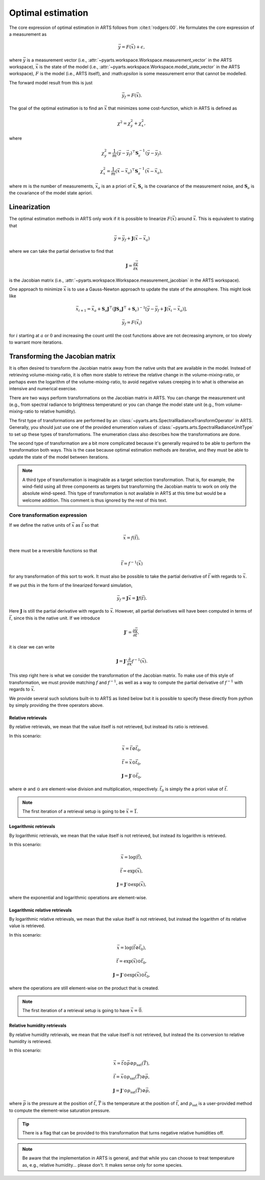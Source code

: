 .. _Sec OEM:

Optimal estimation
###################

The core expression of optimal estimation in ARTS
follows from :cite:t:`rodgers:00`.
He formulates the core expression of a measurement as

.. math::

  \vec{y} = F\left(\vec{x}\right) + \epsilon,

where :math:`\vec{y}` is a measurement vector
(i.e., :attr:`~pyarts.workspace.Workspace.measurement_vector`
in the ARTS workspace),
:math:`\vec{x}` is the state of the model
(i.e., :attr:`~pyarts.workspace.Workspace.model_state_vector`
in the ARTS workspace),
:math:`F` is the model (i.e., ARTS itself), and
:\math:`\epsilon` is some measurement error that cannot
be modelled.

The forward model result from this is just

.. math::

  \vec{y}_f = F\left(\vec{x}\right).

The goal of the optimal estimation is to find an :math:`\vec{x}`
that minimizes some cost-function, which in ARTS is defined as

.. math::
  \chi^2 = \chi^2_y + \chi^2_x,

where

.. math::
  \chi^2_y = \frac{1}{m} \left(\vec{y}-\vec{y}_f\right)^\top \mathbf{S}_\epsilon^{-1} \left(\vec{y}-\vec{y}_f\right).

  \chi^2_x = \frac{1}{m} \left(\vec{x}-\vec{x}_a\right)^\top \mathbf{S}_a^{-1} \left(\vec{x}-\vec{x}_a\right),

where
:math:`m` is the number of measurements,
:math:`\vec{x}_a` is an a priori of :math:`\vec{x}`,
:math:`\mathbf{S}_\epsilon` is the covariance of the measurement noise, and
:math:`\mathbf{S}_a` is the covariance of the model state apriori.

Linearization
=============

The optimal estimation methods in ARTS only work if it is possible to
linearize :math:`F\left(\vec{x}\right)` around :math:`\vec{x}`.
This is equivalent to stating that

.. math::

  \vec{y} = \vec{y}_f + \mathbf{J} \left(\vec{x} - \vec{x}_a\right)

where we can take the partial derivative to find that

.. math::

  \mathbf{J} = \frac{\partial \vec{y}}{\partial \vec{x}}

is the Jacobian matrix
(i.e., :attr:`~pyarts.workspace.Workspace.measurement_jacobian`
in the ARTS workspace).

One approach to minimize :math:`\vec{x}` is to
use a Gauss-Newton approach to update the state
of the atmosphere.  This might look like

.. math::
  \vec{x}_{i+1} = \vec{x}_a + \mathbf{S}_a
  \mathbf{J}^\top\left(\mathbf{J}\mathbf{S}_a \mathbf{J} ^\top+\mathbf{S}_\epsilon\right)^{-1}
  \left[\vec{y}-\vec{y}_f+
  \mathbf{J}\left(\vec{x}_i-\vec{x}_a\right)\right],

.. math::

  \vec{y}_f = F\left(\vec{x}_i\right)

for :math:`i` starting at :math:`a` or :math:`0` and increasing the
count until the cost functions above are not decreasing anymore, or
too slowly to warrant more iterations.

Transforming the Jacobian matrix
================================

It is often desired to transform the Jacobian matrix away from the
native units that are available in the model.  Instead of retrieving
volume-mixing-ratio, it is often more stable to retrieve the
relative change in the volume-mixing-ratio, or perhaps even
the logarithm of the volume-mixing-ratio, to avoid negative
values creeping in to what is otherwise an intensive and numerical
exercise.

There are two ways perform transformations on the Jacobian
matrix in ARTS.
You can change the measurement unit (e.g., from spectral radiance
to brightness temperature) or you can change the model state unit
(e.g., from volume-mixing-ratio to relative humidity).

The first type of transformations are performed by an
:class:`~pyarts.arts.SpectralRadianceTransformOperator`
in ARTS.  Generally, you should just use one of the
provided enumeration values of
:class:`~pyarts.arts.SpectralRadianceUnitType` to
set up these types of transformations.
The enumeration class also describes how the transformations
are done.

The second type of transformation are a bit more complicated
because it's generally required to be able to perform
the transformation both ways.  This is the case because
optimal estimation methods are iterative, and they must be
able to update the state of the model between iterations.

.. note::
  A third type of transformation is imaginable as a target
  selection transformation.
  That is, for example, the wind-field using all three components
  as targets but transforming the Jacobian matrix to work on
  only the absolute wind-speed.  This type of transformation is
  not available in ARTS at this time but would be a welcome
  addition.  This comment is thus ignored by the rest of this
  text.

Core transformation expression
------------------------------

If we define the native units of :math:`\vec{x}` as :math:`\vec{t}`
so that

.. math::

  \vec{x} = f\left(\vec{t}\right),

there must be a reversible functions so that

.. math::

  \vec{t} = f^{-1}\left(\vec{x}\right)

for any transformation of this sort to work.  It must also be possible
to take the partial derivative of :math:`\vec{t}` with regards
to :math:`\vec{x}`.

If we put this in the form of the linearized forward simulation,

.. math::

  \vec{y}_f = \mathbf{J} \vec{x} = \mathbf{J} f\left(\vec{t}\right).

Here :math:`\mathbf{J}` is still the partial derivative with regards to
:math:`\vec{x}`.  However, all partial derivatives will have been
computed in terms of :math:`\vec{t}`, since this is the native unit.
If we introduce

.. math::

  \mathbf{J}' = \frac{\partial \vec{y}}{\partial \vec{t}},

it is clear we can write

.. math::

  \mathbf{J} = \mathbf{J}' \frac{\partial}{\partial \vec{x}} f^{-1}\left(\vec{x}\right).

This step right here is what we consider the transformation
of the Jacobian matrix.
To make use of this style of transformation, we must provide
matching :math:`f` and :math:`f^{-1}`, as well as a way to compute
the partial derivative of :math:`f^{-1}` with regards to
:math:`\vec{x}`.

We provide several such solutions built-in to ARTS
as listed below but it is possible to specify these
directly from python by simply providing the three
operators above.

Relative retrievals
^^^^^^^^^^^^^^^^^^^

By relative retrievals, we mean that the value itself is not
retrieved, but instead its ratio is retrieved.

In this scenario:

.. math::

  \vec{x} = \vec{t} \oslash \vec{t}_0,

.. math::

  \vec{t} = \vec{x} \odot \vec{t}_0,

.. math::

  \mathbf{J} = \mathbf{J}' \odot \vec{t}_0,

where :math:`\oslash` and :math:`\odot`
are element-wise division and multiplication,
respectively.  :math:`\vec{t}_0` is
simply the a priori value of :math:`\vec{t}`.

.. note::

  The first iteration of a retrieval setup is going to be :math:`\vec{x} = \vec{1}`.

Logarithmic retrievals
^^^^^^^^^^^^^^^^^^^^^^

By logarithmic retrievals, we mean that the value itself is not
retrieved, but instead its logarithm is retrieved.

In this scenario:

.. math::

  \vec{x} = \log\left(\vec{t}\right),

.. math::

  \vec{t} = \exp\left(\vec{x}\right),

.. math::

  \mathbf{J} = \mathbf{J}' \odot \exp\left(\vec{x}\right),

where the exponential and logarithmic operations are element-wise.

Logarithmic relative retrievals
^^^^^^^^^^^^^^^^^^^^^^^^^^^^^^^

By logarithmic relative retrievals, we mean that the value itself is not
retrieved, but instead the logarithm of its relative value is retrieved.

In this scenario:

.. math::

  \vec{x} = \log\left(\vec{t} \oslash \vec{t}_0\right),

.. math::

  \vec{t} = \exp\left(\vec{x}\right) \odot \vec{t}_0,

.. math::

  \mathbf{J} = \mathbf{J}' \odot \exp\left(\vec{x}\right) \odot \vec{t}_0,

where the operations are still element-wise on the product that is created.

.. note::

  The first iteration of a retrieval setup is going to have :math:`\vec{x} = \vec{0}`.

Relative humidity retrievals
^^^^^^^^^^^^^^^^^^^^^^^^^^^^

By relative humidity retrievals, we mean that the value itself is not
retrieved, but instead the its conversion to relative humidity is retrieved.

In this scenario:

.. math::

  \vec{x} = \vec{t} \odot \vec{p} \oslash p_{\textrm{sat}}\left(\vec{T}\right),

.. math::

  \vec{t} = \vec{x} \odot p_{\textrm{sat}}\left(\vec{T}\right) \oslash \vec{p},

.. math::

  \mathbf{J} = \mathbf{J}' \odot p_{\textrm{sat}}\left(\vec{T}\right) \oslash \vec{p},

where
:math:`\vec{p}` is the pressure at the position of :math:`\vec{t}`,
:math:`\vec{T}` is the temperature at the position of :math:`\vec{t}`, and
:math:`p_{\textrm{sat}}` is a user-provided method to compute the element-wise
saturation pressure.

.. tip::

  There is a flag that can be provided to this transformation that
  turns negative relative humidities off.

.. note::

  Be aware that the implementation in ARTS is general,
  and that while you can choose to treat temperature as, e.g.,
  relative humidity... please don't.  It makes sense only for
  some species.
